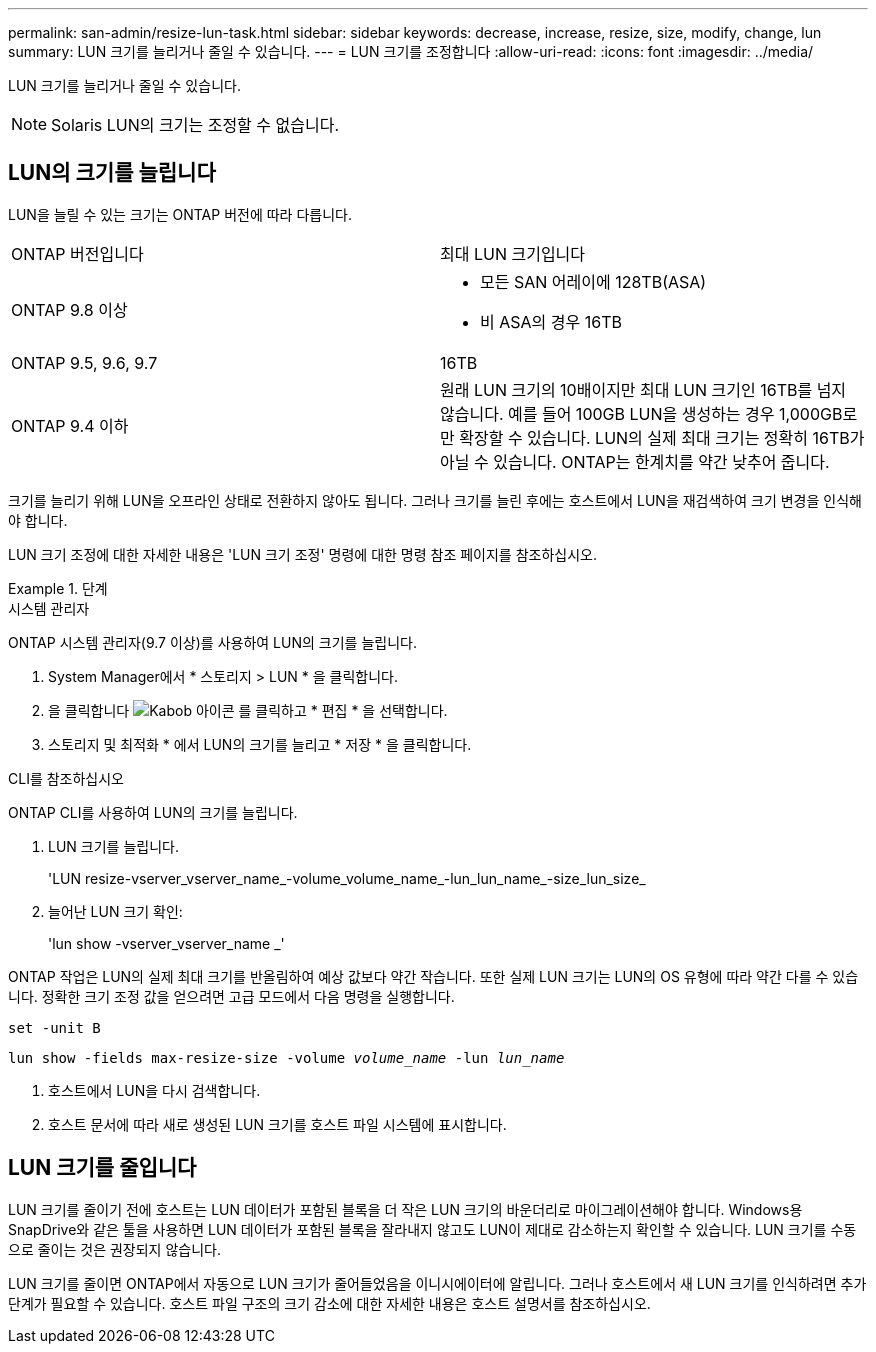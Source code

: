 ---
permalink: san-admin/resize-lun-task.html 
sidebar: sidebar 
keywords: decrease, increase, resize, size, modify, change, lun 
summary: LUN 크기를 늘리거나 줄일 수 있습니다. 
---
= LUN 크기를 조정합니다
:allow-uri-read: 
:icons: font
:imagesdir: ../media/


[role="lead"]
LUN 크기를 늘리거나 줄일 수 있습니다.

[NOTE]
====
Solaris LUN의 크기는 조정할 수 없습니다.

====


== LUN의 크기를 늘립니다

LUN을 늘릴 수 있는 크기는 ONTAP 버전에 따라 다릅니다.

|===


| ONTAP 버전입니다 | 최대 LUN 크기입니다 


| ONTAP 9.8 이상  a| 
* 모든 SAN 어레이에 128TB(ASA)
* 비 ASA의 경우 16TB




| ONTAP 9.5, 9.6, 9.7 | 16TB 


| ONTAP 9.4 이하 | 원래 LUN 크기의 10배이지만 최대 LUN 크기인 16TB를 넘지 않습니다. 예를 들어 100GB LUN을 생성하는 경우 1,000GB로만 확장할 수 있습니다. LUN의 실제 최대 크기는 정확히 16TB가 아닐 수 있습니다. ONTAP는 한계치를 약간 낮추어 줍니다. 
|===
크기를 늘리기 위해 LUN을 오프라인 상태로 전환하지 않아도 됩니다. 그러나 크기를 늘린 후에는 호스트에서 LUN을 재검색하여 크기 변경을 인식해야 합니다.

LUN 크기 조정에 대한 자세한 내용은 'LUN 크기 조정' 명령에 대한 명령 참조 페이지를 참조하십시오.

.단계
[role="tabbed-block"]
====
.시스템 관리자
--
ONTAP 시스템 관리자(9.7 이상)를 사용하여 LUN의 크기를 늘립니다.

. System Manager에서 * 스토리지 > LUN * 을 클릭합니다.
. 을 클릭합니다 image:icon_kabob.gif["Kabob 아이콘"] 를 클릭하고 * 편집 * 을 선택합니다.
. 스토리지 및 최적화 * 에서 LUN의 크기를 늘리고 * 저장 * 을 클릭합니다.


--
.CLI를 참조하십시오
--
ONTAP CLI를 사용하여 LUN의 크기를 늘립니다.

. LUN 크기를 늘립니다.
+
'LUN resize-vserver_vserver_name_-volume_volume_name_-lun_lun_name_-size_lun_size_

. 늘어난 LUN 크기 확인:
+
'lun show -vserver_vserver_name _'

+
[NOTE]
====
ONTAP 작업은 LUN의 실제 최대 크기를 반올림하여 예상 값보다 약간 작습니다. 또한 실제 LUN 크기는 LUN의 OS 유형에 따라 약간 다를 수 있습니다. 정확한 크기 조정 값을 얻으려면 고급 모드에서 다음 명령을 실행합니다.

`set -unit B`

`lun show -fields max-resize-size -volume _volume_name_ -lun _lun_name_`

====
. 호스트에서 LUN을 다시 검색합니다.
. 호스트 문서에 따라 새로 생성된 LUN 크기를 호스트 파일 시스템에 표시합니다.


--
====


== LUN 크기를 줄입니다

LUN 크기를 줄이기 전에 호스트는 LUN 데이터가 포함된 블록을 더 작은 LUN 크기의 바운더리로 마이그레이션해야 합니다. Windows용 SnapDrive와 같은 툴을 사용하면 LUN 데이터가 포함된 블록을 잘라내지 않고도 LUN이 제대로 감소하는지 확인할 수 있습니다. LUN 크기를 수동으로 줄이는 것은 권장되지 않습니다.

LUN 크기를 줄이면 ONTAP에서 자동으로 LUN 크기가 줄어들었음을 이니시에이터에 알립니다. 그러나 호스트에서 새 LUN 크기를 인식하려면 추가 단계가 필요할 수 있습니다. 호스트 파일 구조의 크기 감소에 대한 자세한 내용은 호스트 설명서를 참조하십시오.
